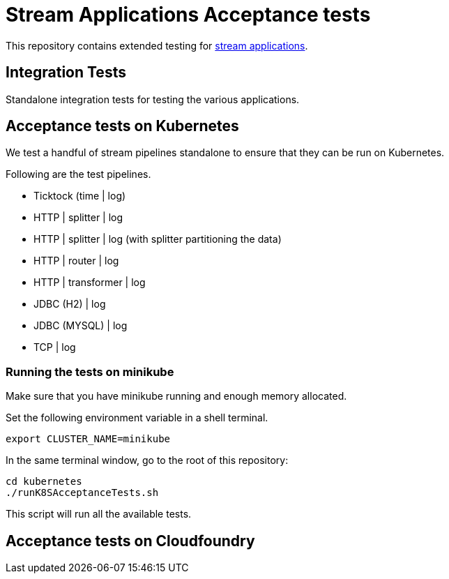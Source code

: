 # Stream Applications Acceptance tests

This repository contains extended testing for https://github.com/spring-cloud/stream-applications[stream applications].

## Integration Tests

Standalone integration tests for testing the various applications.

## Acceptance tests on Kubernetes

We test a handful of stream pipelines standalone to ensure that they can be run on Kubernetes.

Following are the test pipelines.

* Ticktock (time | log)
* HTTP | splitter | log
* HTTP | splitter | log (with splitter partitioning the data)
* HTTP | router | log
* HTTP | transformer | log
* JDBC (H2) | log
* JDBC (MYSQL) | log
* TCP | log

### Running the tests on minikube

Make sure that you have minikube running and enough memory allocated.

Set the following environment variable in a shell terminal.

`export CLUSTER_NAME=minikube`

In the same terminal window, go to the root of this repository:

```
cd kubernetes
./runK8SAcceptanceTests.sh
```

This script will run all the available tests.

## Acceptance tests on Cloudfoundry

